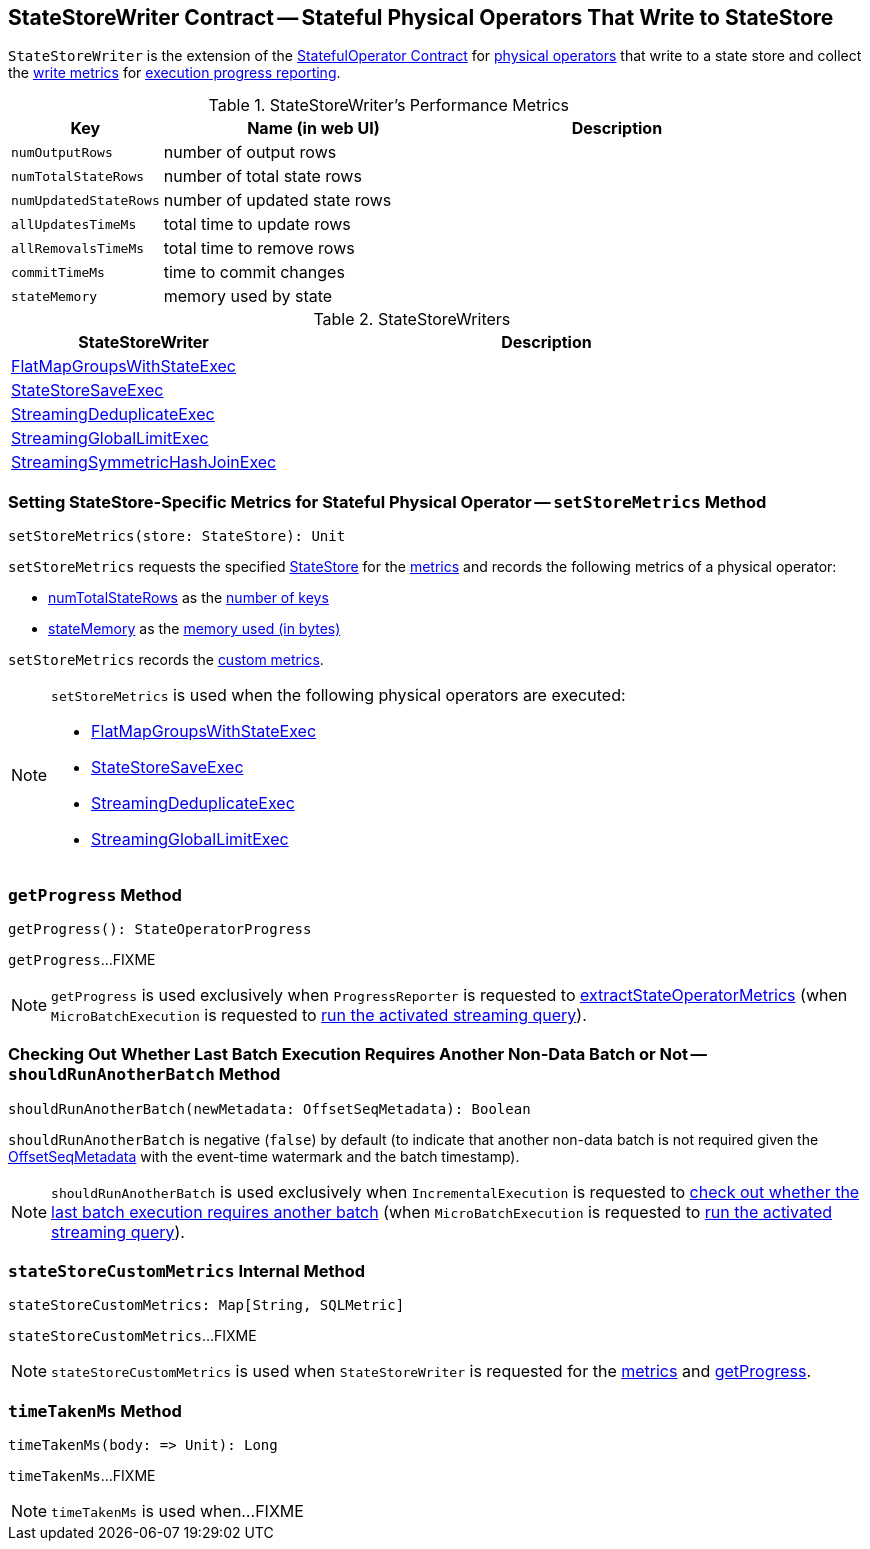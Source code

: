 == [[StateStoreWriter]] StateStoreWriter Contract -- Stateful Physical Operators That Write to StateStore

`StateStoreWriter` is the extension of the <<spark-sql-streaming-StatefulOperator.adoc#, StatefulOperator Contract>> for <<implementations, physical operators>> that write to a state store and collect the <<metrics, write metrics>> for <<getProgress, execution progress reporting>>.

[[metrics]]
.StateStoreWriter's Performance Metrics
[cols="1m,2,2",options="header",width="100%"]
|===
| Key
| Name (in web UI)
| Description

| numOutputRows
| number of output rows
| [[numOutputRows]]

| numTotalStateRows
| number of total state rows
| [[numTotalStateRows]]

| numUpdatedStateRows
| number of updated state rows
| [[numUpdatedStateRows]]

| allUpdatesTimeMs
| total time to update rows
| [[allUpdatesTimeMs]]

| allRemovalsTimeMs
| total time to remove rows
| [[allRemovalsTimeMs]]

| commitTimeMs
| time to commit changes
| [[commitTimeMs]]

| stateMemory
| memory used by state
| [[stateMemory]]

|===

[[implementations]]
.StateStoreWriters
[cols="1,2",options="header",width="100%"]
|===
| StateStoreWriter
| Description

| <<spark-sql-streaming-FlatMapGroupsWithStateExec.adoc#, FlatMapGroupsWithStateExec>>
| [[FlatMapGroupsWithStateExec]]

| <<spark-sql-streaming-StateStoreSaveExec.adoc#, StateStoreSaveExec>>
| [[StateStoreSaveExec]]

| <<spark-sql-streaming-StreamingDeduplicateExec.adoc#, StreamingDeduplicateExec>>
| [[StreamingDeduplicateExec]]

| <<spark-sql-streaming-StreamingGlobalLimitExec.adoc#, StreamingGlobalLimitExec>>
| [[StreamingGlobalLimitExec]]

| <<spark-sql-streaming-StreamingSymmetricHashJoinExec.adoc#, StreamingSymmetricHashJoinExec>>
| [[StreamingSymmetricHashJoinExec]]

|===

=== [[setStoreMetrics]] Setting StateStore-Specific Metrics for Stateful Physical Operator -- `setStoreMetrics` Method

[source, scala]
----
setStoreMetrics(store: StateStore): Unit
----

`setStoreMetrics` requests the specified <<spark-sql-streaming-StateStore.adoc#, StateStore>> for the <<spark-sql-streaming-StateStore.adoc#metrics, metrics>> and records the following metrics of a physical operator:

* <<numTotalStateRows, numTotalStateRows>> as the <<spark-sql-streaming-StateStoreMetrics.adoc#numKeys, number of keys>>

* <<stateMemory, stateMemory>> as the <<spark-sql-streaming-StateStoreMetrics.adoc#memoryUsedBytes, memory used (in bytes)>>

`setStoreMetrics` records the <<spark-sql-streaming-StateStoreMetrics.adoc#customMetrics, custom metrics>>.

[NOTE]
====
`setStoreMetrics` is used when the following physical operators are executed:

* <<spark-sql-streaming-FlatMapGroupsWithStateExec.adoc#, FlatMapGroupsWithStateExec>>
* <<spark-sql-streaming-StateStoreSaveExec.adoc#, StateStoreSaveExec>>
* <<spark-sql-streaming-StreamingDeduplicateExec.adoc#, StreamingDeduplicateExec>>
* <<spark-sql-streaming-StreamingGlobalLimitExec.adoc#, StreamingGlobalLimitExec>>
====

=== [[getProgress]] `getProgress` Method

[source, scala]
----
getProgress(): StateOperatorProgress
----

`getProgress`...FIXME

NOTE: `getProgress` is used exclusively when `ProgressReporter` is requested to <<spark-sql-streaming-ProgressReporter.adoc#extractStateOperatorMetrics, extractStateOperatorMetrics>> (when `MicroBatchExecution` is requested to <<spark-sql-streaming-MicroBatchExecution.adoc#runActivatedStream, run the activated streaming query>>).

=== [[shouldRunAnotherBatch]] Checking Out Whether Last Batch Execution Requires Another Non-Data Batch or Not -- `shouldRunAnotherBatch` Method

[source, scala]
----
shouldRunAnotherBatch(newMetadata: OffsetSeqMetadata): Boolean
----

`shouldRunAnotherBatch` is negative (`false`) by default (to indicate that another non-data batch is not required given the <<spark-sql-streaming-OffsetSeqMetadata.adoc#, OffsetSeqMetadata>> with the event-time watermark and the batch timestamp).

NOTE: `shouldRunAnotherBatch` is used exclusively when `IncrementalExecution` is requested to <<spark-sql-streaming-IncrementalExecution.adoc#shouldRunAnotherBatch, check out whether the last batch execution requires another batch>> (when `MicroBatchExecution` is requested to <<spark-sql-streaming-MicroBatchExecution.adoc#runActivatedStream, run the activated streaming query>>).

=== [[stateStoreCustomMetrics]] `stateStoreCustomMetrics` Internal Method

[source, scala]
----
stateStoreCustomMetrics: Map[String, SQLMetric]
----

`stateStoreCustomMetrics`...FIXME

NOTE: `stateStoreCustomMetrics` is used when `StateStoreWriter` is requested for the <<metrics, metrics>> and <<getProgress, getProgress>>.

=== [[timeTakenMs]] `timeTakenMs` Method

[source, scala]
----
timeTakenMs(body: => Unit): Long
----

`timeTakenMs`...FIXME

NOTE: `timeTakenMs` is used when...FIXME
